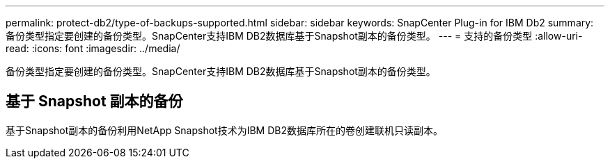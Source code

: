 ---
permalink: protect-db2/type-of-backups-supported.html 
sidebar: sidebar 
keywords: SnapCenter Plug-in for IBM Db2 
summary: 备份类型指定要创建的备份类型。SnapCenter支持IBM DB2数据库基于Snapshot副本的备份类型。 
---
= 支持的备份类型
:allow-uri-read: 
:icons: font
:imagesdir: ../media/


[role="lead"]
备份类型指定要创建的备份类型。SnapCenter支持IBM DB2数据库基于Snapshot副本的备份类型。



== 基于 Snapshot 副本的备份

基于Snapshot副本的备份利用NetApp Snapshot技术为IBM DB2数据库所在的卷创建联机只读副本。
